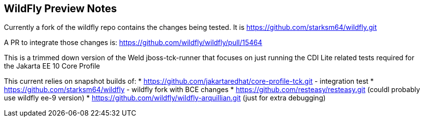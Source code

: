 == WildFly Preview Notes
Currently a fork of the wildfly repo contains the changes being tested. It is https://github.com/starksm64/wildfly.git

A PR to integrate those changes is:
https://github.com/wildfly/wildfly/pull/15464

This is a trimmed down version of the Weld jboss-tck-runner that focuses on just running the CDI Lite related tests required for the Jakarta EE 10 Core Profile

This current relies on snapshot builds of:
* https://github.com/jakartaredhat/core-profile-tck.git - integration test
* https://github.com/starksm64/wildfly - wildfly fork with BCE changes
* https://github.com/resteasy/resteasy.git (couldl probably use wildfly ee-9 version)
* https://github.com/wildfly/wildfly-arquillian.git (just for extra debugging)
